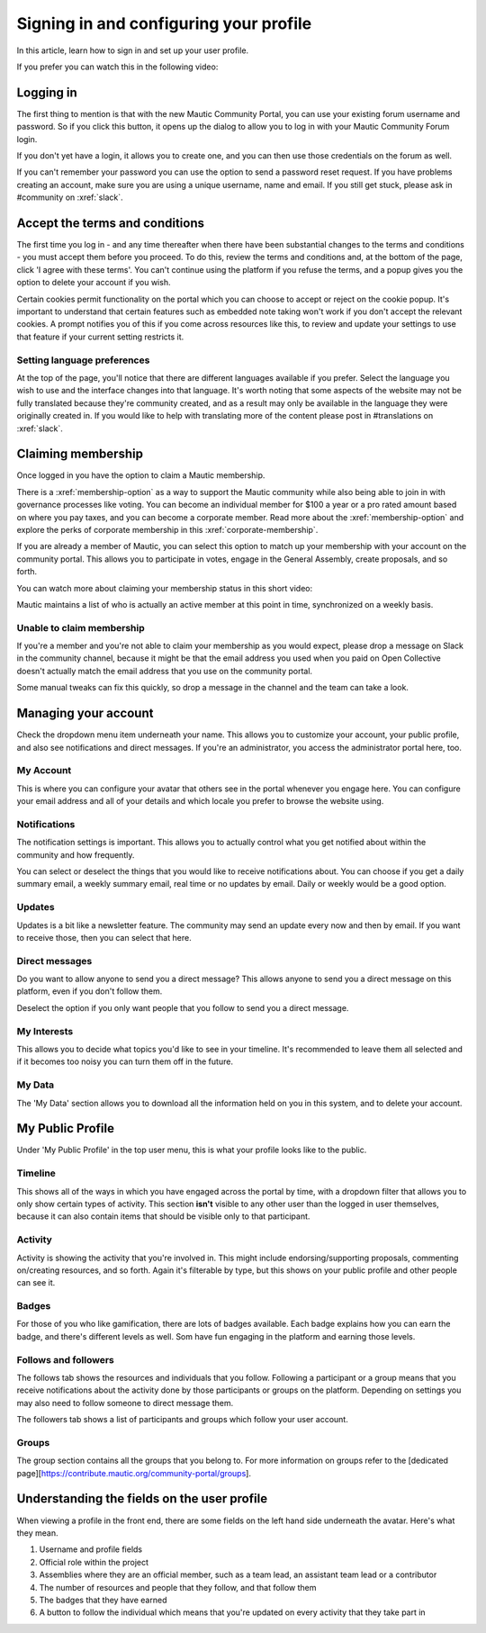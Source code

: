 Signing in and configuring your profile
#######################################

In this article, learn how to sign in and set up your user profile.

If you prefer you can watch this in the following video:

.. raw:: html

    <div style="position: relative; padding-bottom: 56.25%; height: 0; overflow: hidden; max-width: 100%; height: auto;">
        <iframe src="https://youtu.be/GWc9ocTGwoc" frameborder="0" allowfullscreen style="position: absolute; top: 0; left: 0; width: 100%; height: 100%;"></iframe>
    </div>

Logging in
***********
The first thing to mention is that with the new Mautic Community Portal, you can use your existing forum username and password. So if you click this button, it opens up the dialog to allow you to log in with your Mautic Community Forum login.

.. image:: images/login-mautic-account.png
    :alt: VSCode screenshot showing how to change branches
    :width: 600px
    :align: center

If you don't yet have a login, it allows you to create one, and you can then use those credentials on the forum as well.

.. image:: images/sign-up-log-in.png
    :alt: VSCode screenshot showing how to change branches
    :width: 600px
    :align: center

If you can't remember your password you can use the option to send a password reset request. If you have problems creating an account, make sure you are using a unique username, name and email. If you still get stuck, please ask in #community on :xref:`slack`.

Accept the terms and conditions
*********************************

The first time you log in - and any time thereafter when there have been substantial changes to the terms and conditions - you must accept them before you proceed. To do this, review the terms and conditions and, at the bottom of the page, click 'I agree with these terms'. You can't continue using the platform if you refuse the terms, and a popup gives you the option to delete your account if you wish.

.. image:: images/accept-terms-and-conditions.png
    :alt: VSCode screenshot showing how to change branches
    :width: 600px
    :align: center

Certain cookies permit functionality on the portal which you can choose to accept or reject on the cookie popup. It's important to understand that certain features such as embedded note taking won't work if you don't accept the relevant cookies. A prompt notifies you of this if you come across resources like this, to review and update your settings to use that feature if your current setting restricts it.

.. image:: images/cookie-consent.png
    :alt: VSCode screenshot showing how to change branches
    :width: 600px
    :align: center

Setting language preferences
============================
At the top of the page, you'll notice that there are different languages available if you prefer. Select the language you wish to use and the interface changes into that language. It's worth noting that some aspects of the website may not be fully translated because they're community created, and as a result may only be available in the language they were originally created in. If you would like to help with translating more of the content please post in #translations on :xref:`slack`.

Claiming membership
*******************
Once logged in you have the option to claim a Mautic membership.

There is a :xref:`membership-option` as a way to support the Mautic community while also being able to join in with governance processes like voting. You can become an individual member for $100 a year or a pro rated amount based on where you pay taxes, and you can become a corporate member. Read more about the :xref:`membership-option` and explore the perks of corporate membership in this :xref:`corporate-membership`.

If you are already a member of Mautic, you can select this option to match up your membership with your account on the community portal. This allows you to participate in votes, engage in the General Assembly, create proposals, and so forth.

You can watch more about claiming your membership status in this short video:

.. raw:: html

    <div style="position: relative; padding-bottom: 56.25%; height: 0; overflow: hidden; max-width: 100%; height: auto;">
        <iframe src="https://youtu.be/9kOa759Y4eQ" frameborder="0" allowfullscreen style="position: absolute; top: 0; left: 0; width: 100%; height: 100%;"></iframe>
    </div>

Mautic maintains a list of who is actually an active member at this point in time, synchronized on a weekly basis.

Unable to claim membership
===========================

If you're a member and you're not able to claim your membership as you would expect, please drop a message on Slack in the community channel, because it might be that the email address you used when you paid on Open Collective doesn't actually match the email address that you use on the community portal.

Some manual tweaks can fix this quickly, so drop a message in the channel and the team can take a look.

Managing your account
**********************
Check the dropdown menu item underneath your name. This allows you to customize your account, your public profile, and also see notifications and direct messages. If you're an administrator, you access the administrator portal here, too.

My Account
===========
This is where you can configure your avatar that others see in the portal whenever you engage here. You can configure your email address and all of your details and which locale you prefer to browse the website using.

Notifications
=============
The notification settings is important. This allows you to actually control what you get notified about within the community and how frequently.

.. image:: images/notifications.png
    :alt: VSCode screenshot showing how to change branches
    :width: 600px
    :align: center

You can select or deselect the things that you would like to receive notifications about. You can choose if you get a daily summary email, a weekly summary email, real time or no updates by email. Daily or weekly would be a good option.

Updates
========
Updates is a bit like a newsletter feature. The community may send an update every now and then by email. If you want to receive those, then you can select that here.

Direct messages
================
Do you want to allow anyone to send you a direct message? This allows anyone to send you a direct message on this platform, even if you don't follow them.

Deselect the option if you only want people that you follow to send you a direct message.

My Interests
=============

This allows you to decide what topics you'd like to see in your timeline. It's recommended to leave them all selected and if it becomes too noisy you can turn them off in the future.


My Data
==========
The 'My Data' section allows you to download all the information held on you in this system, and to delete your account.

My Public Profile
******************
Under 'My Public Profile' in the top user menu, this is what your profile looks like to the public.

Timeline
=========
This shows all of the ways in which you have engaged across the portal by time, with a dropdown filter that allows you to only show certain types of activity. This section **isn't** visible to any other user than the logged in user themselves, because it can also contain items that should be visible only to that participant.

Activity
========

.. image:: images/activity.png
    :alt: VSCode screenshot showing how to change branches
    :width: 600px
    :align: center

Activity is showing the activity that you're involved in. This might include endorsing/supporting proposals, commenting on/creating resources, and so forth. Again it's filterable by type, but this shows on your public profile and other people can see it.

Badges
======
For those of you who like gamification, there are lots of badges available. Each badge explains how you can earn the badge, and there's different levels as well. Som have fun engaging in the platform and earning those levels.

Follows and followers
=====================
The follows tab shows the resources and individuals that you follow. Following a participant or a group means that you receive notifications about the activity done by those participants or groups on the platform. Depending on settings you may also need to follow someone to direct message them.

The followers tab shows a list of participants and groups which follow your user account.

Groups
=======

The group section contains all the groups that you belong to. For more information on groups refer to the [dedicated page][https://contribute.mautic.org/community-portal/groups].

Understanding the fields on the user profile
*********************************************
When viewing a profile in the front end, there are some fields on the left hand side underneath the avatar. Here's what they mean.

.. image:: images/profile-fields.png
    :alt: VSCode screenshot showing how to change branches
    :width: 600px
    :align: center

1. Username and profile fields
2. Official role within the project
3. Assemblies where they are an official member, such as a team lead, an assistant team lead or a contributor
4. The number of resources and people that they follow, and that follow them
5. The badges that they have earned
6. A button to follow the individual which means that you're updated on every activity that they take part in

